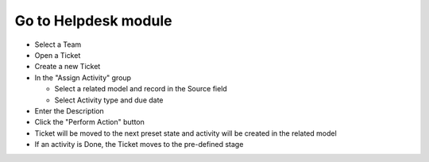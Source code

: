 **Go to Helpdesk module**
=========================

- Select a Team
- Open a Ticket
- Create a new Ticket
- In the "Assign Activity" group

  - Select a related model and record in the Source field
  - Select Activity type and due date

- Enter the Description
- Click the "Perform Action" button
- Ticket  will be moved to the next preset state and activity will be created in the related model
- If an activity is Done, the Ticket moves to the pre-defined stage
